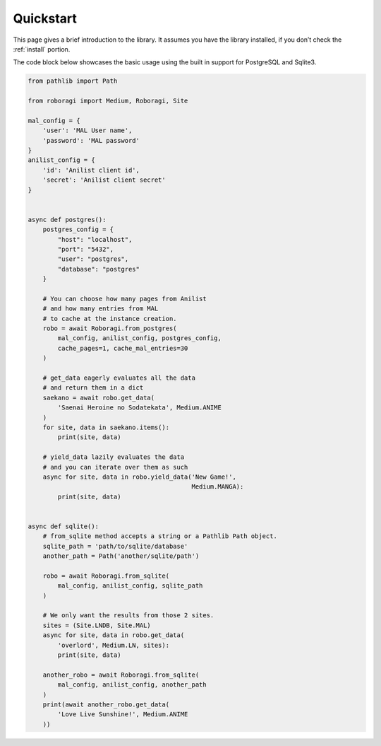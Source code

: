 .. _quickstart:

Quickstart
==========
This page gives a brief introduction to the library.
It assumes you have the library installed,
if you don’t check the :ref:`install` portion.

The code block below showcases the basic usage using the built in support for
PostgreSQL and Sqlite3.

.. code-block:: python3

    from pathlib import Path

    from roboragi import Medium, Roboragi, Site

    mal_config = {
        'user': 'MAL User name',
        'password': 'MAL password'
    }
    anilist_config = {
        'id': 'Anilist client id',
        'secret': 'Anilist client secret'
    }


    async def postgres():
        postgres_config = {
            "host": "localhost",
            "port": "5432",
            "user": "postgres",
            "database": "postgres"
        }

        # You can choose how many pages from Anilist
        # and how many entries from MAL
        # to cache at the instance creation.
        robo = await Roboragi.from_postgres(
            mal_config, anilist_config, postgres_config,
            cache_pages=1, cache_mal_entries=30
        )

        # get_data eagerly evaluates all the data
        # and return them in a dict
        saekano = await robo.get_data(
            'Saenai Heroine no Sodatekata', Medium.ANIME
        )
        for site, data in saekano.items():
            print(site, data)

        # yield_data lazily evaluates the data
        # and you can iterate over them as such
        async for site, data in robo.yield_data('New Game!',
                                                Medium.MANGA):
            print(site, data)


    async def sqlite():
        # from_sqlite method accepts a string or a Pathlib Path object.
        sqlite_path = 'path/to/sqlite/database'
        another_path = Path('another/sqlite/path')

        robo = await Roboragi.from_sqlite(
            mal_config, anilist_config, sqlite_path
        )

        # We only want the results from those 2 sites.
        sites = (Site.LNDB, Site.MAL)
        async for site, data in robo.get_data(
            'overlord', Medium.LN, sites):
            print(site, data)

        another_robo = await Roboragi.from_sqlite(
            mal_config, anilist_config, another_path
        )
        print(await another_robo.get_data(
            'Love Live Sunshine!', Medium.ANIME
        ))
